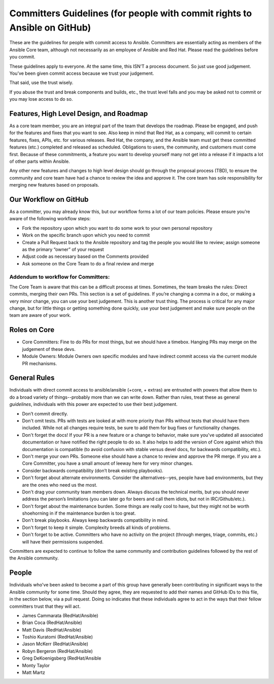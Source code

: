 Committers Guidelines (for people with commit rights to Ansible on GitHub)
``````````````````````````````````````````````````````````````````````````

These are the guidelines for people with commit access to Ansible. Committers are essentially acting as members of the Ansible Core team, although not necessarily as an employee of Ansible and Red Hat. Please read the guidelines before you commit.

These guidelines apply to everyone. At the same time, this ISN’T a process document. So just use good judgement. You’ve been given commit access because we trust your judgement.

That said, use the trust wisely. 

If you abuse the trust and break components and builds, etc., the trust level falls and you may be asked not to commit or you may lose access to do so.

Features, High Level Design, and Roadmap
========================================

As a core team member, you are an integral part of the team that develops the roadmap. Please be engaged, and push for the features and fixes that you want to see. Also keep in mind that Red Hat, as a company, will commit to certain features, fixes, APIs, etc. for various releases. Red Hat, the company, and the Ansible team must get these committed features (etc.) completed and released as scheduled. Obligations to users, the community, and customers must come first. Because of these commitments, a feature you want to develop yourself many not get into a release if it impacts a lot of other parts within Ansible.

Any other new features and changes to high level design should go through the proposal process (TBD), to ensure the community and core team have had a chance to review the idea and approve it. The core team has sole responsibility for merging new features based on proposals.

Our Workflow on GitHub
======================

As a committer, you may already know this, but our workflow forms a lot of our team policies. Please ensure you’re aware of the following workflow steps:

* Fork the repository upon which you want to do some work to your own personal repository
* Work on the specific branch upon which you need to commit
* Create a Pull Request back to the Ansible repository and tag the people you would like to review; assign someone as the primary “owner” of your request
* Adjust code as necessary based on the Comments provided
* Ask someone on the Core Team to do a final review and merge

Addendum to workflow for Committers:
------------------------------------

The Core Team is aware that this can be a difficult process at times. Sometimes, the team breaks the rules: Direct commits, merging their own PRs. This section is a set of guidelines. If you’re changing a comma in a doc, or making a very minor change, you can use your best judgement. This is another trust thing. The process is critical for any major change, but for little things or getting something done quickly, use your best judgement and make sure people on the team are aware of your work.

Roles on Core
=============
* Core Committers: Fine to do PRs for most things, but we should have a timebox. Hanging PRs may merge on the judgement of these devs.
* Module Owners: Module Owners own specific modules and have indirect commit access via the current module PR mechanisms.

General Rules
=============
Individuals with direct commit access to ansible/ansible (+core, + extras) are entrusted with powers that allow them to do a broad variety of things--probably more than we can write down. Rather than rules, treat these as general *guidelines*, individuals with this power are expected to use their best judgement. 

* Don’t commit directly.
* Don't omit tests. PRs with tests are looked at with more priority than PRs without tests that should have them included. While not all changes require tests, be sure to add them for bug fixes or functionality changes.
* Don't forget the docs! If your PR is a new feature or a change to behavior, make sure you've updated all associated documentation or have notified the right people to do so. It also helps to add the version of Core against which this documentation is compatible (to avoid confusion with stable versus devel docs, for backwards compatibility, etc.).
* Don't merge your own PRs. Someone else should have a chance to review and approve the PR merge. If you are a Core Committer, you have a small amount of leeway here for very minor changes.
* Consider backwards compatibility (don’t break existing playbooks).
* Don't forget about alternate environments. Consider the alternatives--yes, people have bad environments, but they are the ones who need us the most.
* Don't drag your community team members down. Always discuss the technical merits, but you should never address the person’s limitations (you can later go for beers and call them idiots, but not in IRC/Github/etc.).
* Don't forget about the maintenance burden. Some things are really cool to have, but they might not be worth shoehorning in if the maintenance burden is too great.
* Don't break playbooks. Always keep backwards compatibility in mind.
* Don't forget to keep it simple. Complexity breeds all kinds of problems.
* Don't forget to be active. Committers who have no activity on the project (through merges, triage, commits, etc.) will have their permissions suspended.

Committers are expected to continue to follow the same community and contribution guidelines followed by the rest of the Ansible community. 


People
======
Individuals who've been asked to become a part of this group have generally been contributing in significant ways to the Ansible community for some time. Should they agree, they are requested to add their names and GitHub IDs to this file, in the section below, via a pull request. Doing so indicates that these individuals agree to act in the ways that their fellow committers trust that they will act.

* James Cammarata (RedHat/Ansible)
* Brian Coca (RedHat/Ansible)
* Matt Davis (RedHat/Ansible)
* Toshio Kuratomi (RedHat/Ansible)
* Jason McKerr (RedHat/Ansible)
* Robyn Bergeron (RedHat/Ansible)
* Greg DeKoenigsberg (RedHat/Ansible
* Monty Taylor
* Matt Martz 

